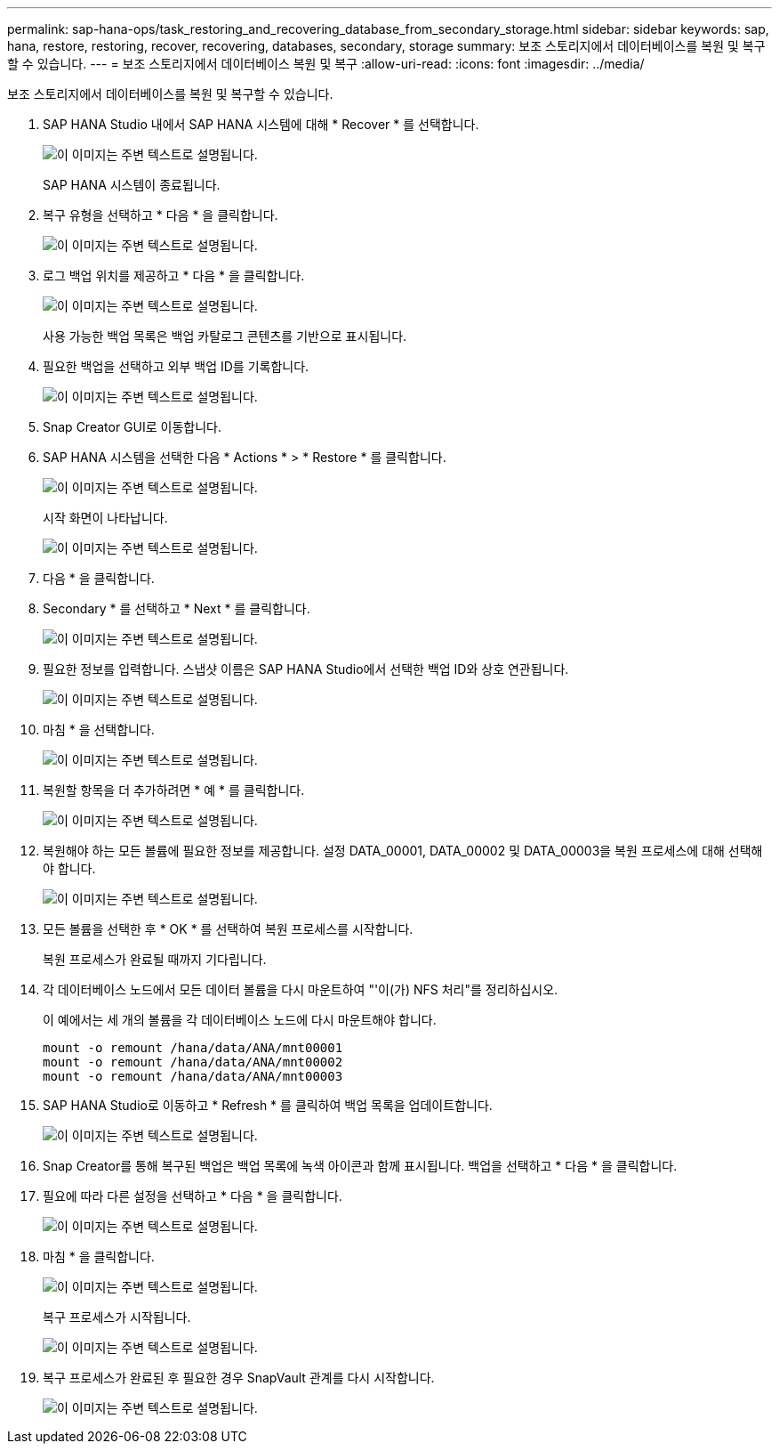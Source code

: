 ---
permalink: sap-hana-ops/task_restoring_and_recovering_database_from_secondary_storage.html 
sidebar: sidebar 
keywords: sap, hana, restore, restoring, recover, recovering, databases, secondary, storage 
summary: 보조 스토리지에서 데이터베이스를 복원 및 복구할 수 있습니다. 
---
= 보조 스토리지에서 데이터베이스 복원 및 복구
:allow-uri-read: 
:icons: font
:imagesdir: ../media/


[role="lead"]
보조 스토리지에서 데이터베이스를 복원 및 복구할 수 있습니다.

. SAP HANA Studio 내에서 SAP HANA 시스템에 대해 * Recover * 를 선택합니다.
+
image::../media/sap_hana_recovery_secondary_storage_gui.gif[이 이미지는 주변 텍스트로 설명됩니다.]

+
SAP HANA 시스템이 종료됩니다.

. 복구 유형을 선택하고 * 다음 * 을 클릭합니다.
+
image::../media/sap_hana_secondary_specify_recovery_type.gif[이 이미지는 주변 텍스트로 설명됩니다.]

. 로그 백업 위치를 제공하고 * 다음 * 을 클릭합니다.
+
image::../media/sap_hana_secondary_log_backup_locations.gif[이 이미지는 주변 텍스트로 설명됩니다.]

+
사용 가능한 백업 목록은 백업 카탈로그 콘텐츠를 기반으로 표시됩니다.

. 필요한 백업을 선택하고 외부 백업 ID를 기록합니다.
+
image::../media/sap_hana_recover_secondary_select_backup.gif[이 이미지는 주변 텍스트로 설명됩니다.]

. Snap Creator GUI로 이동합니다.
. SAP HANA 시스템을 선택한 다음 * Actions * > * Restore * 를 클릭합니다.
+
image::../media/sap_hana_secondary_select_backup_restore.gif[이 이미지는 주변 텍스트로 설명됩니다.]

+
시작 화면이 나타납니다.

+
image::../media/sap_hana_secondary_welcome_screen.gif[이 이미지는 주변 텍스트로 설명됩니다.]

. 다음 * 을 클릭합니다.
. Secondary * 를 선택하고 * Next * 를 클릭합니다.
+
image::../media/sap_hana_secondary_restore.gif[이 이미지는 주변 텍스트로 설명됩니다.]

. 필요한 정보를 입력합니다. 스냅샷 이름은 SAP HANA Studio에서 선택한 백업 ID와 상호 연관됩니다.
+
image::../media/sap_hana_select_backup_restore04_secondary_scf_gui.gif[이 이미지는 주변 텍스트로 설명됩니다.]

. 마침 * 을 선택합니다.
+
image::../media/sap_hana_secondary_restore_summary.gif[이 이미지는 주변 텍스트로 설명됩니다.]

. 복원할 항목을 더 추가하려면 * 예 * 를 클릭합니다.
+
image::../media/sap_hana_secondary_snapshot_settings_warning.gif[이 이미지는 주변 텍스트로 설명됩니다.]

. 복원해야 하는 모든 볼륨에 필요한 정보를 제공합니다. 설정 DATA_00001, DATA_00002 및 DATA_00003을 복원 프로세스에 대해 선택해야 합니다.
+
image::../media/sap_hana_secondary_snapvault_restore.gif[이 이미지는 주변 텍스트로 설명됩니다.]

. 모든 볼륨을 선택한 후 * OK * 를 선택하여 복원 프로세스를 시작합니다.
+
복원 프로세스가 완료될 때까지 기다립니다.

. 각 데이터베이스 노드에서 모든 데이터 볼륨을 다시 마운트하여 "'이(가) NFS 처리"를 정리하십시오.
+
이 예에서는 세 개의 볼륨을 각 데이터베이스 노드에 다시 마운트해야 합니다.

+
[listing]
----
mount -o remount /hana/data/ANA/mnt00001
mount -o remount /hana/data/ANA/mnt00002
mount -o remount /hana/data/ANA/mnt00003
----
. SAP HANA Studio로 이동하고 * Refresh * 를 클릭하여 백업 목록을 업데이트합니다.
+
image::../media/sap_hana_secondary_select_backup_to_recover.gif[이 이미지는 주변 텍스트로 설명됩니다.]

. Snap Creator를 통해 복구된 백업은 백업 목록에 녹색 아이콘과 함께 표시됩니다. 백업을 선택하고 * 다음 * 을 클릭합니다.
. 필요에 따라 다른 설정을 선택하고 * 다음 * 을 클릭합니다.
+
image::../media/sap_hana_secondary_other_settings.gif[이 이미지는 주변 텍스트로 설명됩니다.]

. 마침 * 을 클릭합니다.
+
image::../media/sap_hana_secondary_review_recovery_settings.gif[이 이미지는 주변 텍스트로 설명됩니다.]

+
복구 프로세스가 시작됩니다.

+
image::../media/sap_hana_secondary_recovery_progress_information.gif[이 이미지는 주변 텍스트로 설명됩니다.]

. 복구 프로세스가 완료된 후 필요한 경우 SnapVault 관계를 다시 시작합니다.
+
image::../media/sap_hana_secondary_recovery_execution_summary.gif[이 이미지는 주변 텍스트로 설명됩니다.]


